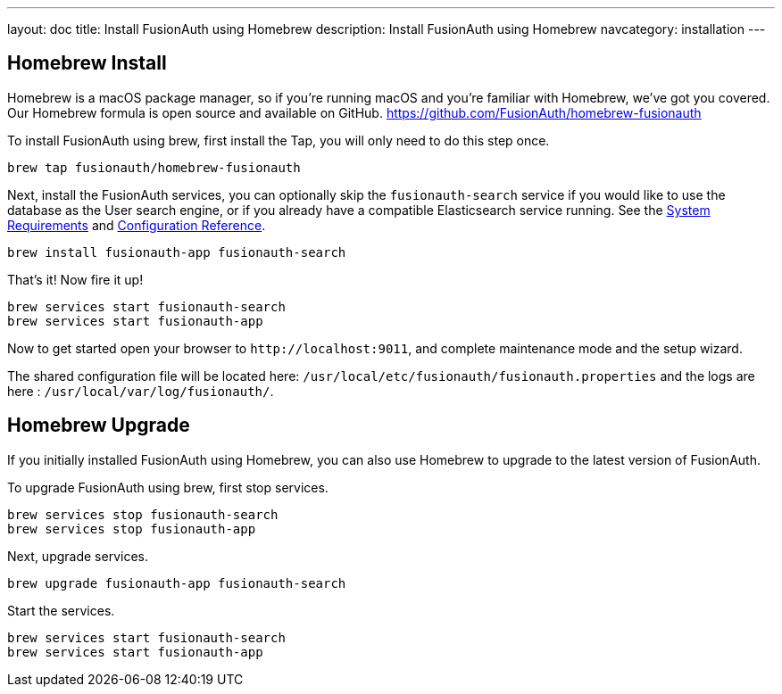 ---
layout: doc
title: Install FusionAuth using Homebrew
description: Install FusionAuth using Homebrew
navcategory: installation
---

== Homebrew Install

Homebrew is a macOS package manager, so if you're running macOS and you're familiar with Homebrew, we've got you covered. Our Homebrew formula is open source and available on GitHub.
https://github.com/FusionAuth/homebrew-fusionauth

To install FusionAuth using brew, first install the Tap, you will only need to do this step once.

```
brew tap fusionauth/homebrew-fusionauth
```

Next, install the FusionAuth services, you can optionally skip the `fusionauth-search` service if you would like to use the database as the User search engine, or if you already have a compatible Elasticsearch service running. See the link:/docs/v1/tech/installation-guide/system-requirements[System Requirements] and link:/docs/v1/tech/reference/configuration[Configuration Reference].

:code_id: homebrew-install-script
[source]
----
brew install fusionauth-app fusionauth-search
----
:code_id!:

That's it!  Now fire it up!

```
brew services start fusionauth-search
brew services start fusionauth-app
```

Now to get started open your browser to `\http://localhost:9011`, and complete maintenance mode and the setup wizard.

The shared configuration file will be located here: `/usr/local/etc/fusionauth/fusionauth.properties` and the logs are here : `/usr/local/var/log/fusionauth/`.

== Homebrew Upgrade

If you initially installed FusionAuth using Homebrew, you can also use Homebrew to upgrade to the latest version of FusionAuth.

To upgrade FusionAuth using brew, first stop services.

```
brew services stop fusionauth-search
brew services stop fusionauth-app
```

Next, upgrade services.

:code_id: homebrew-upgrade-script
[source]
----
brew upgrade fusionauth-app fusionauth-search
----
:code_id!:

Start the services.

[source]
----
brew services start fusionauth-search
brew services start fusionauth-app
----
